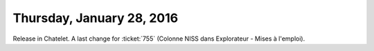 ==========================
Thursday, January 28, 2016
==========================

Release in Chatelet.  A last change for :ticket:`755` (Colonne NISS
dans Explorateur - Mises à l'emploi).
